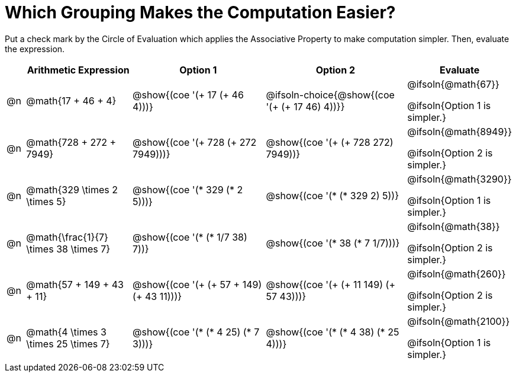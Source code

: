 = Which Grouping Makes the Computation Easier?

++++
<style>
div.circleevalsexp { width: auto; }
</style>
++++

Put a check mark by the Circle of Evaluation which applies the Associative Property to make computation simpler. Then, evaluate the expression.

[.FillVerticalSpace,cols=".^1a,^.^6a,^.^8a,^.^8a,^.^3a", stripes="none", options="header"]
|===
|	 | Arithmetic Expression | Option 1 | Option 2 | Evaluate

| @n
| @math{17 + 46 + 4}
| @show{(coe '(+ 17 (+ 46 4)))}
| @ifsoln-choice{@show{(coe '(+ (+ 17 46) 4))}}
| @ifsoln{@math{67}}

@ifsoln{Option 1 is simpler.}

| @n
| @math{728 + 272 + 7949}
| @show{(coe '(+ 728 (+ 272 7949)))}
| @show{(coe '(+ (+ 728 272) 7949))}
| @ifsoln{@math{8949}}

@ifsoln{Option 2 is simpler.}


| @n
| @math{329 \times 2 \times 5}
| @show{(coe '(* 329 (* 2 5)))}
| @show{(coe '(* (* 329 2) 5))}
| @ifsoln{@math{3290}}

@ifsoln{Option 1 is simpler.}


| @n
| @math{\frac{1}{7} \times 38 \times 7}
| @show{(coe '(* (* 1/7 38) 7))}
| @show{(coe '(* 38 (* 7 1/7)))}
| @ifsoln{@math{38}}

@ifsoln{Option 2 is simpler.}


| @n
| @math{57 + 149 + 43 + 11}
| @show{(coe '(+ (+ 57 + 149) (+ 43 11)))}
| @show{(coe '(+ (+ 11 149) (+ 57 43)))}
| @ifsoln{@math{260}}

@ifsoln{Option 2 is simpler.}


| @n
| @math{4 \times 3 \times 25 \times 7}
| @show{(coe '(* (* 4 25) (* 7 3)))}
| @show{(coe '(* (* 4 38) (* 25 4)))}
| @ifsoln{@math{2100}}

@ifsoln{Option 1 is simpler.}

|===
